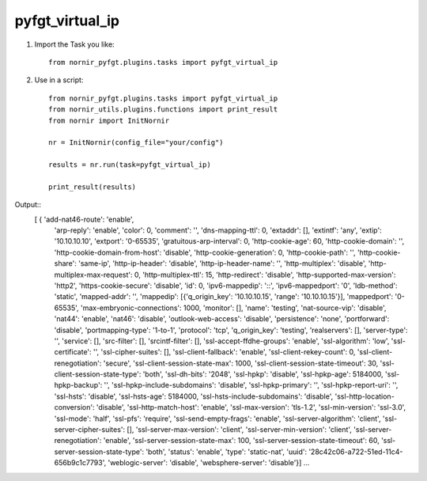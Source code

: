 pyfgt_virtual_ip
==========

1) Import the Task you like::

    from nornir_pyfgt.plugins.tasks import pyfgt_virtual_ip


2) Use in a script::

    from nornir_pyfgt.plugins.tasks import pyfgt_virtual_ip
    from nornir_utils.plugins.functions import print_result
    from nornir import InitNornir

    nr = InitNornir(config_file="your/config")

    results = nr.run(task=pyfgt_virtual_ip)

    print_result(results)

Output::
   [ { 'add-nat46-route': 'enable',
    'arp-reply': 'enable',
    'color': 0,
    'comment': '',
    'dns-mapping-ttl': 0,
    'extaddr': [],
    'extintf': 'any',
    'extip': '10.10.10.10',
    'extport': '0-65535',
    'gratuitous-arp-interval': 0,
    'http-cookie-age': 60,
    'http-cookie-domain': '',
    'http-cookie-domain-from-host': 'disable',
    'http-cookie-generation': 0,
    'http-cookie-path': '',
    'http-cookie-share': 'same-ip',
    'http-ip-header': 'disable',
    'http-ip-header-name': '',
    'http-multiplex': 'disable',
    'http-multiplex-max-request': 0,
    'http-multiplex-ttl': 15,
    'http-redirect': 'disable',
    'http-supported-max-version': 'http2',
    'https-cookie-secure': 'disable',
    'id': 0,
    'ipv6-mappedip': '::',
    'ipv6-mappedport': '0',
    'ldb-method': 'static',
    'mapped-addr': '',
    'mappedip': [{'q_origin_key': '10.10.10.15', 'range': '10.10.10.15'}],
    'mappedport': '0-65535',
    'max-embryonic-connections': 1000,
    'monitor': [],
    'name': 'testing',
    'nat-source-vip': 'disable',
    'nat44': 'enable',
    'nat46': 'disable',
    'outlook-web-access': 'disable',
    'persistence': 'none',
    'portforward': 'disable',
    'portmapping-type': '1-to-1',
    'protocol': 'tcp',
    'q_origin_key': 'testing',
    'realservers': [],
    'server-type': '',
    'service': [],
    'src-filter': [],
    'srcintf-filter': [],
    'ssl-accept-ffdhe-groups': 'enable',
    'ssl-algorithm': 'low',
    'ssl-certificate': '',
    'ssl-cipher-suites': [],
    'ssl-client-fallback': 'enable',
    'ssl-client-rekey-count': 0,
    'ssl-client-renegotiation': 'secure',
    'ssl-client-session-state-max': 1000,
    'ssl-client-session-state-timeout': 30,
    'ssl-client-session-state-type': 'both',
    'ssl-dh-bits': '2048',
    'ssl-hpkp': 'disable',
    'ssl-hpkp-age': 5184000,
    'ssl-hpkp-backup': '',
    'ssl-hpkp-include-subdomains': 'disable',
    'ssl-hpkp-primary': '',
    'ssl-hpkp-report-uri': '',
    'ssl-hsts': 'disable',
    'ssl-hsts-age': 5184000,
    'ssl-hsts-include-subdomains': 'disable',
    'ssl-http-location-conversion': 'disable',
    'ssl-http-match-host': 'enable',
    'ssl-max-version': 'tls-1.2',
    'ssl-min-version': 'ssl-3.0',
    'ssl-mode': 'half',
    'ssl-pfs': 'require',
    'ssl-send-empty-frags': 'enable',
    'ssl-server-algorithm': 'client',
    'ssl-server-cipher-suites': [],
    'ssl-server-max-version': 'client',
    'ssl-server-min-version': 'client',
    'ssl-server-renegotiation': 'enable',
    'ssl-server-session-state-max': 100,
    'ssl-server-session-state-timeout': 60,
    'ssl-server-session-state-type': 'both',
    'status': 'enable',
    'type': 'static-nat',
    'uuid': '28c42c06-a722-51ed-11c4-656b9c1c7793',
    'weblogic-server': 'disable',
    'websphere-server': 'disable'}]
    ...
